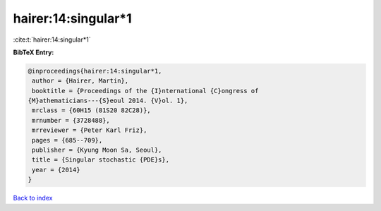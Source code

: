 hairer:14:singular*1
====================

:cite:t:`hairer:14:singular*1`

**BibTeX Entry:**

.. code-block:: bibtex

   @inproceedings{hairer:14:singular*1,
    author = {Hairer, Martin},
    booktitle = {Proceedings of the {I}nternational {C}ongress of
   {M}athematicians---{S}eoul 2014. {V}ol. 1},
    mrclass = {60H15 (81S20 82C28)},
    mrnumber = {3728488},
    mrreviewer = {Peter Karl Friz},
    pages = {685--709},
    publisher = {Kyung Moon Sa, Seoul},
    title = {Singular stochastic {PDE}s},
    year = {2014}
   }

`Back to index <../By-Cite-Keys.html>`__
